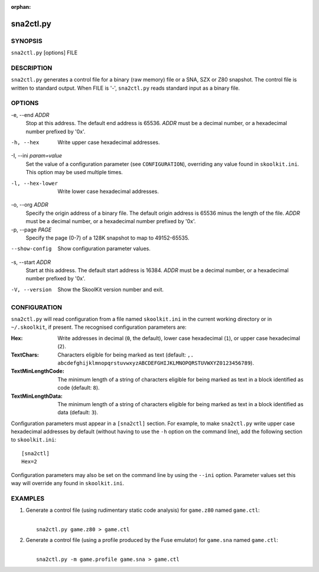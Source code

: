 :orphan:

==========
sna2ctl.py
==========

SYNOPSIS
========
``sna2ctl.py`` [options] FILE

DESCRIPTION
===========
``sna2ctl.py`` generates a control file for a binary (raw memory) file or a
SNA, SZX or Z80 snapshot. The control file is written to standard output. When
FILE is '-', ``sna2ctl.py`` reads standard input as a binary file.

OPTIONS
=======
-e, --end `ADDR`
  Stop at this address. The default end address is 65536. `ADDR` must be a
  decimal number, or a hexadecimal number prefixed by '0x'.

-h, --hex
  Write upper case hexadecimal addresses.

-I, --ini `param=value`
  Set the value of a configuration parameter (see ``CONFIGURATION``),
  overriding any value found in ``skoolkit.ini``. This option may be used
  multiple times.

-l, --hex-lower
  Write lower case hexadecimal addresses.

-o, --org `ADDR`
  Specify the origin address of a binary file. The default origin address is
  65536 minus the length of the file. `ADDR` must be a decimal number, or a
  hexadecimal number prefixed by '0x'.

-p, --page `PAGE`
  Specify the page (0-7) of a 128K snapshot to map to 49152-65535.

--show-config
  Show configuration parameter values.

-s, --start `ADDR`
  Start at this address. The default start address is 16384. `ADDR` must be a
  decimal number, or a hexadecimal number prefixed by '0x'.

-V, --version
  Show the SkoolKit version number and exit.

CONFIGURATION
=============
``sna2ctl.py`` will read configuration from a file named ``skoolkit.ini`` in
the current working directory or in ``~/.skoolkit``, if present. The recognised
configuration parameters are:

:Hex: Write addresses in decimal (``0``, the default), lower case hexadecimal
  (``1``),  or upper case hexadecimal (``2``).
:TextChars: Characters eligible for being marked as text (default:
  ``,. abcdefghijklmnopqrstuvwxyzABCDEFGHIJKLMNOPQRSTUVWXYZ0123456789``).
:TextMinLengthCode: The minimum length of a string of characters eligible for
  being marked as text in a block identified as code (default: ``8``).
:TextMinLengthData: The minimum length of a string of characters eligible for
  being marked as text in a block identified as data (default: ``3``).

Configuration parameters must appear in a ``[sna2ctl]`` section. For example,
to make ``sna2ctl.py`` write upper case hexadecimal addresses by default
(without having to use the ``-h`` option on the command line), add the
following section to ``skoolkit.ini``::

  [sna2ctl]
  Hex=2

Configuration parameters may also be set on the command line by using the
``--ini`` option. Parameter values set this way will override any found in
``skoolkit.ini``.

EXAMPLES
========
1. Generate a control file (using rudimentary static code analysis) for
   ``game.z80`` named ``game.ctl``:

   |
   |   ``sna2ctl.py game.z80 > game.ctl``

2. Generate a control file (using a profile produced by the Fuse emulator) for
   ``game.sna`` named ``game.ctl``:

   |
   |   ``sna2ctl.py -m game.profile game.sna > game.ctl``
